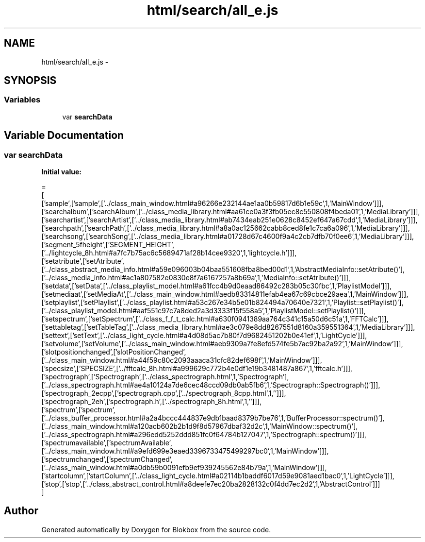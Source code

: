.TH "html/search/all_e.js" 3 "Sat May 16 2015" "Blokbox" \" -*- nroff -*-
.ad l
.nh
.SH NAME
html/search/all_e.js \- 
.SH SYNOPSIS
.br
.PP
.SS "Variables"

.in +1c
.ti -1c
.RI "var \fBsearchData\fP"
.br
.in -1c
.SH "Variable Documentation"
.PP 
.SS "var searchData"
\fBInitial value:\fP
.PP
.nf
=
[
  ['sample',['sample',['\&.\&./class_main_window\&.html#a96266e232144ae1aa0b59817d6b1e59c',1,'MainWindow']]],
  ['searchalbum',['searchAlbum',['\&.\&./class_media_library\&.html#aa61ce0a3f3fb05ec8c550808f4beda01',1,'MediaLibrary']]],
  ['searchartist',['searchArtist',['\&.\&./class_media_library\&.html#ab7434eab251e0628c8452ef647a67cdd',1,'MediaLibrary']]],
  ['searchpath',['searchPath',['\&.\&./class_media_library\&.html#a8a0ac125662cabb8ced8fe1c7ca6a096',1,'MediaLibrary']]],
  ['searchsong',['searchSong',['\&.\&./class_media_library\&.html#a01728d67c4600f9a4c2cb7dfb70f0ee6',1,'MediaLibrary']]],
  ['segment_5fheight',['SEGMENT_HEIGHT',['\&.\&./lightcycle_8h\&.html#a7fc7b75ac6c5689471af28b14cee9320',1,'lightcycle\&.h']]],
  ['setatribute',['setAtribute',['\&.\&./class_abstract_media_info\&.html#a59e096003b04baa551608fba8bed00d1',1,'AbstractMediaInfo::setAtribute()'],['\&.\&./class_media_info\&.html#ac1a807582e0830e8f7a6167257a8b69a',1,'MediaInfo::setAtribute()']]],
  ['setdata',['setData',['\&.\&./class_playlist_model\&.html#a61fcc4b9d0eaad86492c283b05c30fbc',1,'PlaylistModel']]],
  ['setmediaat',['setMediaAt',['\&.\&./class_main_window\&.html#aedb83314811efab4ea67c69cbce29aea',1,'MainWindow']]],
  ['setplaylist',['setPlaylist',['\&.\&./class_playlist\&.html#a53c267e34b5e01b824494a70640e7321',1,'Playlist::setPlaylist()'],['\&.\&./class_playlist_model\&.html#aaf551c97c7a8ded2a3d3333f15f558a5',1,'PlaylistModel::setPlaylist()']]],
  ['setspectrum',['setSpectrum',['\&.\&./class_f_f_t_calc\&.html#a630f0941389aa764c341c15a50d6c51a',1,'FFTCalc']]],
  ['settabletag',['setTableTag',['\&.\&./class_media_library\&.html#ae3c079e8dd8267551d8160a359551364',1,'MediaLibrary']]],
  ['settext',['setText',['\&.\&./class_light_cycle\&.html#a4d08d5ac7b80f7d9682451202b0e41ef',1,'LightCycle']]],
  ['setvolume',['setVolume',['\&.\&./class_main_window\&.html#aeb9309a7fe8efd574fe5b7ac92ba2a92',1,'MainWindow']]],
  ['slotpositionchanged',['slotPositionChanged',['\&.\&./class_main_window\&.html#a44f59c80c2093aaaca31cfc82def698f',1,'MainWindow']]],
  ['specsize',['SPECSIZE',['\&.\&./fftcalc_8h\&.html#a999629c772b4e0df1e19b3481487a867',1,'fftcalc\&.h']]],
  ['spectrograph',['Spectrograph',['\&.\&./class_spectrograph\&.html',1,'Spectrograph'],['\&.\&./class_spectrograph\&.html#ae4a10124a7de6cec48ccd09db0ab5fb6',1,'Spectrograph::Spectrograph()']]],
  ['spectrograph_2ecpp',['spectrograph\&.cpp',['\&.\&./spectrograph_8cpp\&.html',1,'']]],
  ['spectrograph_2eh',['spectrograph\&.h',['\&.\&./spectrograph_8h\&.html',1,'']]],
  ['spectrum',['spectrum',['\&.\&./class_buffer_processor\&.html#a2a4bccc444837e9db1baad8379b7be76',1,'BufferProcessor::spectrum()'],['\&.\&./class_main_window\&.html#a120acb602b2b1d9f8d57967dbaf32d2c',1,'MainWindow::spectrum()'],['\&.\&./class_spectrograph\&.html#a296edd5252ddd851fc0f64784b127047',1,'Spectrograph::spectrum()']]],
  ['spectrumavailable',['spectrumAvailable',['\&.\&./class_main_window\&.html#a9efd699e3eaed3396733475499297bc0',1,'MainWindow']]],
  ['spectrumchanged',['spectrumChanged',['\&.\&./class_main_window\&.html#a0db59b0091efb9ef939245562e84b79a',1,'MainWindow']]],
  ['startcolumn',['startColumn',['\&.\&./class_light_cycle\&.html#a02114b1baddf6017d59e9081aed1bac0',1,'LightCycle']]],
  ['stop',['stop',['\&.\&./class_abstract_control\&.html#a8deefe7ec20ba2828132c0f4dd7ec2d2',1,'AbstractControl']]]
]
.fi
.SH "Author"
.PP 
Generated automatically by Doxygen for Blokbox from the source code\&.
